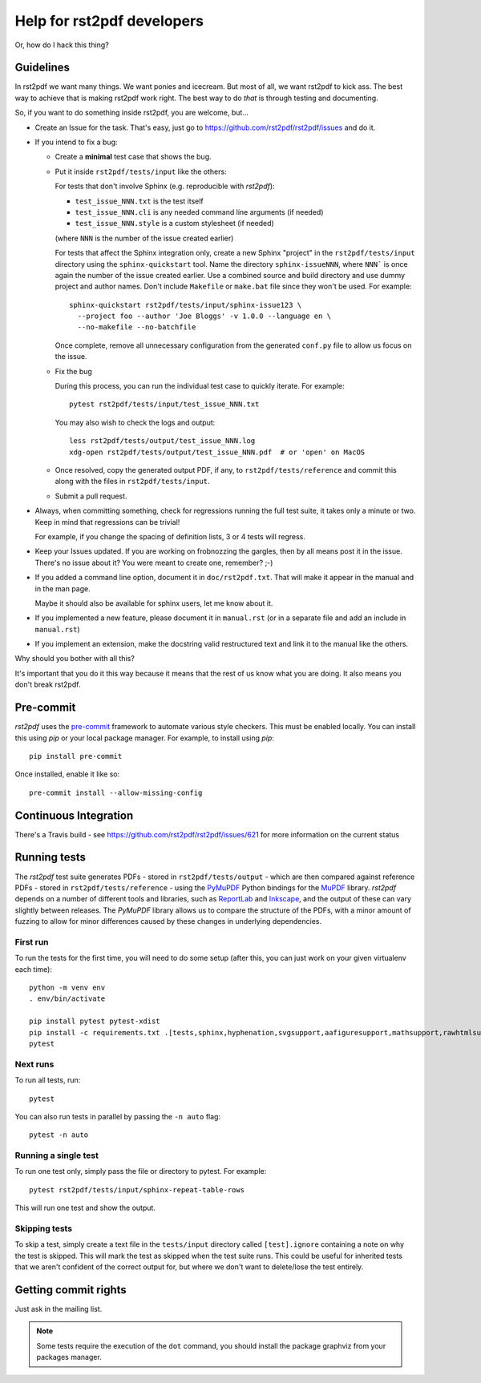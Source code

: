---------------------------
Help for rst2pdf developers
---------------------------

Or, how do I hack this thing?

Guidelines
~~~~~~~~~~

In rst2pdf we want many things. We want ponies and icecream. But most of all,
we want rst2pdf to kick ass. The best way to achieve that is making rst2pdf
work right.  The best way to do *that* is through testing and documenting.

So, if you want to do something inside rst2pdf, you are welcome, but...

* Create an Issue for the task. That's easy, just go to
  https://github.com/rst2pdf/rst2pdf/issues and do it.

* If you intend to fix a bug:

  + Create a **minimal** test case that shows the bug.

  + Put it inside ``rst2pdf/tests/input`` like the others:

    For tests that don't involve Sphinx (e.g. reproducible with `rst2pdf`):

    - ``test_issue_NNN.txt`` is the test itself

    - ``test_issue_NNN.cli`` is any needed command line arguments (if needed)

    - ``test_issue_NNN.style`` is a custom stylesheet (if needed)

    (where ``NNN`` is the number of the issue created earlier)

    For tests that affect the Sphinx integration only, create a new Sphinx
    "project" in the ``rst2pdf/tests/input`` directory using the
    ``sphinx-quickstart`` tool. Name the directory ``sphinx-issueNNN``, where
    ``NNN``` is once again the number of the issue created earlier. Use a
    combined source and build directory and use dummy project and author names.
    Don't include ``Makefile`` or ``make.bat`` file since they won't be used.
    For example::

      sphinx-quickstart rst2pdf/tests/input/sphinx-issue123 \
        --project foo --author 'Joe Bloggs' -v 1.0.0 --language en \
        --no-makefile --no-batchfile

    Once complete, remove all unnecessary configuration from the generated
    ``conf.py`` file to allow us focus on the issue.

  + Fix the bug

    During this process, you can run the individual test case to quickly
    iterate. For example::

      pytest rst2pdf/tests/input/test_issue_NNN.txt

    You may also wish to check the logs and output::

      less rst2pdf/tests/output/test_issue_NNN.log
      xdg-open rst2pdf/tests/output/test_issue_NNN.pdf  # or 'open' on MacOS

  + Once resolved, copy the generated output PDF, if any, to
    ``rst2pdf/tests/reference`` and commit this along with the files in
    ``rst2pdf/tests/input``.

  + Submit a pull request.

* Always, when committing something, check for regressions running the full
  test suite, it takes only a minute or two. Keep in mind that regressions can
  be trivial!

  For example, if you change the spacing of definition lists, 3 or 4 tests will
  regress.

* Keep your Issues updated. If you are working on frobnozzing the gargles, then
  by all means post it in the issue. There's no issue about it? You were meant
  to create one, remember? ;-)

* If you added a command line option, document it in ``doc/rst2pdf.txt``.  That
  will make it appear in the manual and in the man page.

  Maybe it should also be available for sphinx users, let me know about it.

* If you implemented a new feature, please document it in ``manual.rst`` (or in
  a separate file and add an include in ``manual.rst``)

* If you implement an extension, make the docstring valid restructured text and
  link it to the manual like the others.

Why should you bother with all this?

It's important that you do it this way because it means that the rest of us
know what you are doing. It also means you don't break rst2pdf.


Pre-commit
~~~~~~~~~~

*rst2pdf* uses the `pre-commit`__ framework to automate various style checkers.
This must be enabled locally. You can install this using *pip* or your local
package manager. For example, to install using *pip*::

    pip install pre-commit

Once installed, enable it like so::

    pre-commit install --allow-missing-config

.. __: https://pre-commit.com/


Continuous Integration
~~~~~~~~~~~~~~~~~~~~~~

There's a Travis build - see https://github.com/rst2pdf/rst2pdf/issues/621 for
more information on the current status


Running tests
~~~~~~~~~~~~~

The *rst2pdf* test suite generates PDFs - stored in ``rst2pdf/tests/output`` -
which are then compared against reference PDFs - stored in
``rst2pdf/tests/reference`` - using the `PyMuPDF`__ Python bindings for the
`MuPDF`__ library. *rst2pdf* depends on a number of different tools and
libraries, such as `ReportLab`__ and `Inkscape`__, and the output of these can
vary slightly between releases. The *PyMuPDF* library allows us to compare the
structure of the PDFs, with a minor amount of fuzzing to allow for minor
differences caused by these changes in underlying dependencies.

.. __: https://pymupdf.readthedocs.io/en/latest/
.. __: https://mupdf.com/
.. __: https://www.reportlab.com/
.. __: https://inkscape.org/

First run
*********

To run the tests for the first time, you will need to do some setup (after
this, you can just work on your given virtualenv each time)::

    python -m venv env
    . env/bin/activate

    pip install pytest pytest-xdist
    pip install -c requirements.txt .[tests,sphinx,hyphenation,svgsupport,aafiguresupport,mathsupport,rawhtmlsupport]
    pytest

Next runs
*********

To run all tests, run::

  pytest

You can also run tests in parallel by passing the ``-n auto`` flag::

  pytest -n auto

Running a single test
*********************

To run one test only, simply pass the file or directory to pytest. For example::

  pytest rst2pdf/tests/input/sphinx-repeat-table-rows

This will run one test and show the output.

Skipping tests
**************

To skip a test, simply create a text file in the ``tests/input`` directory
called ``[test].ignore`` containing a note on why the test is skipped. This
will mark the test as skipped when the test suite runs. This could be useful
for inherited tests that we aren't confident of the correct output for, but
where we don't want to delete/lose the test entirely.


Getting commit rights
~~~~~~~~~~~~~~~~~~~~~

Just ask in the mailing list.

.. note::

    Some tests require the execution of the ``dot`` command, you should install
    the package graphviz from your packages manager.
